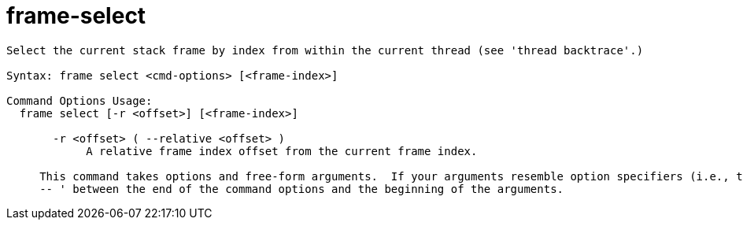 = frame-select

----
Select the current stack frame by index from within the current thread (see 'thread backtrace'.)

Syntax: frame select <cmd-options> [<frame-index>]

Command Options Usage:
  frame select [-r <offset>] [<frame-index>]

       -r <offset> ( --relative <offset> )
            A relative frame index offset from the current frame index.
     
     This command takes options and free-form arguments.  If your arguments resemble option specifiers (i.e., they start with a - or --), you must use '
     -- ' between the end of the command options and the beginning of the arguments.
----